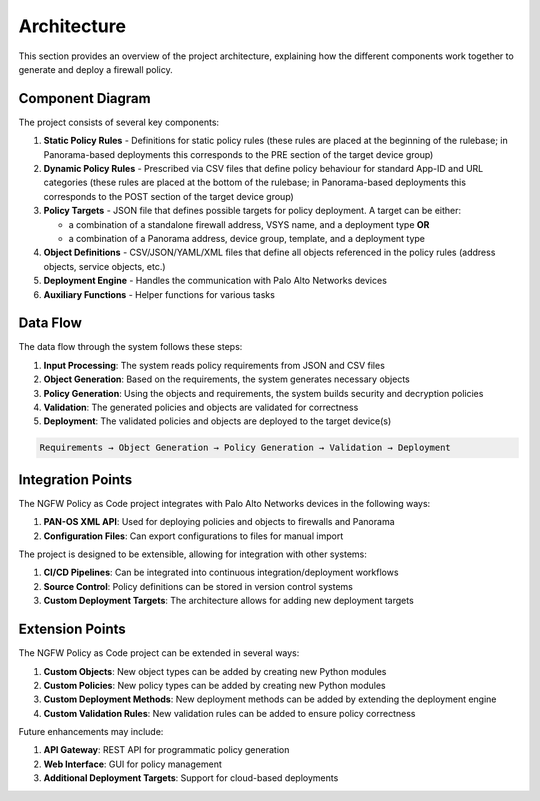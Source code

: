 .. _architecture:

Architecture
============

This section provides an overview of the project architecture, explaining how the different components work
together to generate and deploy a firewall policy.

Component Diagram
-----------------

The project consists of several key components:

1. **Static Policy Rules**  - Definitions for static policy rules (these rules are placed at the beginning of the rulebase; in Panorama-based deployments this corresponds to the PRE section of the target device group)
2. **Dynamic Policy Rules** - Prescribed via CSV files that define policy behaviour for standard App-ID and URL categories (these rules are placed at the bottom of the rulebase; in Panorama-based deployments this corresponds to the POST section of the target device group)
3. **Policy Targets**       - JSON file that defines possible targets for policy deployment. A target can be either:

   - a combination of a standalone firewall address, VSYS name, and a deployment type **OR**
   - a combination of a Panorama address, device group, template, and a deployment type

4. **Object Definitions** - CSV/JSON/YAML/XML files that define all objects referenced in the policy rules (address objects, service objects, etc.)
5. **Deployment Engine** - Handles the communication with Palo Alto Networks devices
6. **Auxiliary Functions** - Helper functions for various tasks

.. graphviz:: ../diagrams/architecture.dot

Data Flow
---------

The data flow through the system follows these steps:

1. **Input Processing**: The system reads policy requirements from JSON and CSV files
2. **Object Generation**: Based on the requirements, the system generates necessary objects
3. **Policy Generation**: Using the objects and requirements, the system builds security and decryption policies
4. **Validation**: The generated policies and objects are validated for correctness
5. **Deployment**: The validated policies and objects are deployed to the target device(s)

.. code-block:: text

    Requirements → Object Generation → Policy Generation → Validation → Deployment

Integration Points
------------------

The NGFW Policy as Code project integrates with Palo Alto Networks devices in the following ways:

1. **PAN-OS XML API**: Used for deploying policies and objects to firewalls and Panorama
2. **Configuration Files**: Can export configurations to files for manual import

The project is designed to be extensible, allowing for integration with other systems:

1. **CI/CD Pipelines**: Can be integrated into continuous integration/deployment workflows
2. **Source Control**: Policy definitions can be stored in version control systems
3. **Custom Deployment Targets**: The architecture allows for adding new deployment targets

Extension Points
----------------

The NGFW Policy as Code project can be extended in several ways:

1. **Custom Objects**: New object types can be added by creating new Python modules
2. **Custom Policies**: New policy types can be added by creating new Python modules
3. **Custom Deployment Methods**: New deployment methods can be added by extending the deployment engine
4. **Custom Validation Rules**: New validation rules can be added to ensure policy correctness

Future enhancements may include:

1. **API Gateway**: REST API for programmatic policy generation
2. **Web Interface**: GUI for policy management
3. **Additional Deployment Targets**: Support for cloud-based deployments